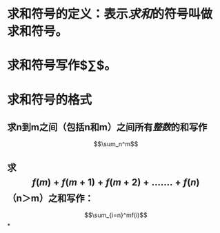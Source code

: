 * 求和符号的定义：表示[[求和]]的符号叫做求和符号。
* 求和符号写作$\sum$。
* 求和符号的格式
** 求n到m之间（包括n和m）之间所有[[整数]]的和写作
$$\sum_n^m$$
** 求$$f(m)+f(m+1)+f(m+2)+.......+f(n)$$（n＞m）之和写作：
$$\sum_{i=n}^mf(i)$$
*